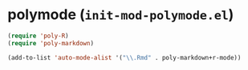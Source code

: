 * polymode (~init-mod-polymode.el~)
:PROPERTIES:
:header-args: :tangle   lisp/init-mod-polymode.el
:END:

#+BEGIN_SRC emacs-lisp
(require 'poly-R)
(require 'poly-markdown)
#+END_SRC

#+BEGIN_SRC emacs-lisp
(add-to-list 'auto-mode-alist '("\\.Rmd" . poly-markdown+r-mode))
#+END_SRC
